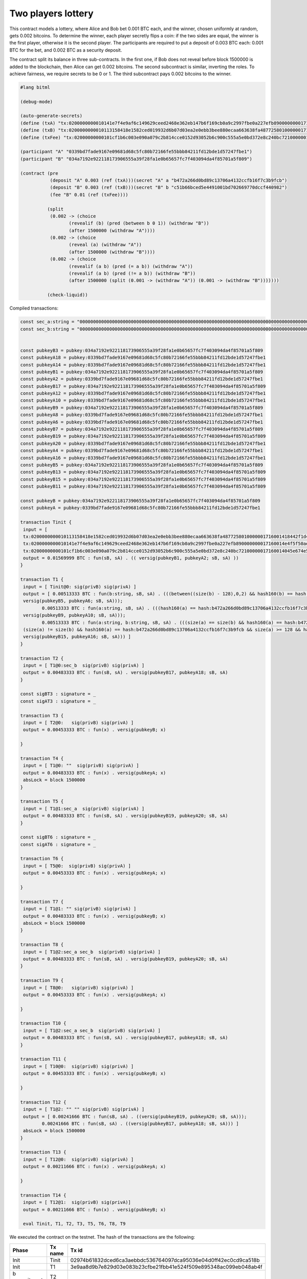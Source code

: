 """"""""""""""""""""""""""""
Two players lottery
""""""""""""""""""""""""""""

This contract models a lottery, where Alice and Bob bet 0.001 BTC each, and the winner, 
chosen uniformly at random, gets 0.002 bitcoins. 
To determine the winner, each player secretly flips a coin: 
if the two sides are equal, the winner is the first player, otherwise it is the second player.
The participants are required to put a deposit of 0.003 BTC each: 0.001 BTC for the bet,
and 0.002 BTC as a security deposit.

The contract split its balance in three sub-contracts.
In the first one, if Bob does not reveal before block 1500000 is added to the blockchain, 
then Alice can get 0.002 bitcoins. 
The second subcontract is similar, inverting the roles. 
To achieve fairness, we require secrets to be 0 or 1. 
The third subcontract pays 0.002 bitcoins to the winner.




.. code-block:: bitml

	#lang bitml

	(debug-mode)

	(auto-generate-secrets)
	(define (txA) "tx:0200000000010141e7f4e9af6c149629ceed2468e362eb147b6f169cb0a9c2997fbe0a227efb890000000017160014e4f5f50ae873bd1c23e82fdc3808ec3b485b132dfeffffff02e0930400000000001976a914ded135b86a7ff97aece531c8b97dc8a3cb3ddc7488ac5f4412000000000017a914662af7dba12353d03d049ad01547b5c2abf33301870247304402207927d83ffed60ce2f7b5e94f939833eca7679b814b30b36c8ffb5586475f468002206e114af2510e0a7aff1325f6d34ed9573b30ef877cbaad8aa4d97d537ddf149e012102e6cd568374f4b7d4cd97794c186384c7ecdaa9b3e79aa4aa2b8d5397583828d443241700@0")
	(define (txB) "tx:0200000000010113158418e1582ced019932d6b07d03ea2e0ebb3bee880ecaa663638fa4877258010000001716001418442f1d465df7e2d1257c0550d9bd2401f9557efeffffff02634412000000000017a91472d4d57afe9d8430f661f0240bf9d47ec545f8b787e0930400000000001976a914ce07ee1448bbb80b38ae0c03b6cdeff40ff326ba88ac024730440220105ba58827697fff2245736bb9ac6581026c8de2fa7a8c4c72c21459568fdf6402204e8b127df854d22402504f862078d1c261c9da2f916b5f2a1d8ccd232355b807012103dbe6085de318d9ec7793bd7770cad6bc5fa6a7bbea37b5739fb1a1a8bc512e9c43241700@1")
	(define (txFee) "tx:02000000000101cf1b6c003e090a079c2b814cce0152d93052b6c900c555a5e0bd372e8c240bc72100000017160014045e674e5834b6034e2de314c22c3ab66470962dfeffffff0240420f00000000001976a914ce07ee1448bbb80b38ae0c03b6cdeff40ff326ba88ac78d513000000000017a914f5fed12c4365464ec88861634917f7d64478570c87024730440220770314f0713d39da943b17dc25d587f003f0c96bc795e8a75f1289d64a1a31c402204d082478efde292031388cb137105f4bdf292dd8da74976ec1b15f148cb9897801210344a74576f947f7a35d9585f8efc89c9699d855a5cfb7e208332bf866ea6a61d443241700@0")

	(participant "A" "0339bd7fade9167e09681d68c5fc80b72166fe55bbb84211fd12bde1d57247fbe1")
	(participant "B" "034a7192e922118173906555a39f28fa1e0b65657fc7f403094da4f85701a5f809")

	(contract (pre
	           (deposit "A" 0.003 (ref (txA)))(secret "A" a "b472a266d0bd89c13706a4132ccfb16f7c3b9fcb")
	           (deposit "B" 0.003 (ref (txB)))(secret "B" b "c51b66bced5e4491001bd702669770dccf440982")
	           (fee "B" 0.01 (ref (txFee))))
	         
	          (split
	           (0.002 -> (choice
	                  (revealif (b) (pred (between b 0 1)) (withdraw "B"))
	                  (after 1500000 (withdraw "A"))))
	           (0.002 -> (choice
	                  (reveal (a) (withdraw "A"))
	                  (after 1500000 (withdraw "B"))))
	           (0.002 -> (choice
	                  (revealif (a b) (pred (= a b)) (withdraw "A"))
	                  (revealif (a b) (pred (!= a b)) (withdraw "B"))
	                  (after 1500000 (split (0.001 -> (withdraw "A")) (0.001 -> (withdraw "B")))))))

	          (check-liquid))


Compiled transactions:


.. code-block:: balzac

	const sec_a:string = "00000000000000000000000000000000000000000000000000000000000000000000000000000000000000000000000000000000000000000000000000000000"
	const sec_b:string = "00000000000000000000000000000000000000000000000000000000000000000000000000000000000000000000000000000000000000000000000000000001"


	const pubkeyB3 = pubkey:034a7192e922118173906555a39f28fa1e0b65657fc7f403094da4f85701a5f809
	const pubkeyA18 = pubkey:0339bd7fade9167e09681d68c5fc80b72166fe55bbb84211fd12bde1d57247fbe1
	const pubkeyA14 = pubkey:0339bd7fade9167e09681d68c5fc80b72166fe55bbb84211fd12bde1d57247fbe1
	const pubkeyB1 = pubkey:034a7192e922118173906555a39f28fa1e0b65657fc7f403094da4f85701a5f809
	const pubkeyA2 = pubkey:0339bd7fade9167e09681d68c5fc80b72166fe55bbb84211fd12bde1d57247fbe1
	const pubkeyB17 = pubkey:034a7192e922118173906555a39f28fa1e0b65657fc7f403094da4f85701a5f809
	const pubkeyA12 = pubkey:0339bd7fade9167e09681d68c5fc80b72166fe55bbb84211fd12bde1d57247fbe1
	const pubkeyA10 = pubkey:0339bd7fade9167e09681d68c5fc80b72166fe55bbb84211fd12bde1d57247fbe1
	const pubkeyB9 = pubkey:034a7192e922118173906555a39f28fa1e0b65657fc7f403094da4f85701a5f809
	const pubkeyA8 = pubkey:0339bd7fade9167e09681d68c5fc80b72166fe55bbb84211fd12bde1d57247fbe1
	const pubkeyA6 = pubkey:0339bd7fade9167e09681d68c5fc80b72166fe55bbb84211fd12bde1d57247fbe1
	const pubkeyB7 = pubkey:034a7192e922118173906555a39f28fa1e0b65657fc7f403094da4f85701a5f809
	const pubkeyB19 = pubkey:034a7192e922118173906555a39f28fa1e0b65657fc7f403094da4f85701a5f809
	const pubkeyA20 = pubkey:0339bd7fade9167e09681d68c5fc80b72166fe55bbb84211fd12bde1d57247fbe1
	const pubkeyA4 = pubkey:0339bd7fade9167e09681d68c5fc80b72166fe55bbb84211fd12bde1d57247fbe1
	const pubkeyA16 = pubkey:0339bd7fade9167e09681d68c5fc80b72166fe55bbb84211fd12bde1d57247fbe1
	const pubkeyB5 = pubkey:034a7192e922118173906555a39f28fa1e0b65657fc7f403094da4f85701a5f809
	const pubkeyB13 = pubkey:034a7192e922118173906555a39f28fa1e0b65657fc7f403094da4f85701a5f809
	const pubkeyB15 = pubkey:034a7192e922118173906555a39f28fa1e0b65657fc7f403094da4f85701a5f809
	const pubkeyB11 = pubkey:034a7192e922118173906555a39f28fa1e0b65657fc7f403094da4f85701a5f809

	const pubkeyB = pubkey:034a7192e922118173906555a39f28fa1e0b65657fc7f403094da4f85701a5f809
	const pubkeyA = pubkey:0339bd7fade9167e09681d68c5fc80b72166fe55bbb84211fd12bde1d57247fbe1

	transaction Tinit { 
	 input = [ 
	 tx:0200000000010113158418e1582ced019932d6b07d03ea2e0ebb3bee880ecaa663638fa4877258010000001716001418442f1d465df7e2d1257c0550d9bd2401f9557efeffffff02634412000000000017a91472d4d57afe9d8430f661f0240bf9d47ec545f8b787e0930400000000001976a914ce07ee1448bbb80b38ae0c03b6cdeff40ff326ba88ac024730440220105ba58827697fff2245736bb9ac6581026c8de2fa7a8c4c72c21459568fdf6402204e8b127df854d22402504f862078d1c261c9da2f916b5f2a1d8ccd232355b807012103dbe6085de318d9ec7793bd7770cad6bc5fa6a7bbea37b5739fb1a1a8bc512e9c43241700@1:sig(privB); 
	 tx:0200000000010141e7f4e9af6c149629ceed2468e362eb147b6f169cb0a9c2997fbe0a227efb890000000017160014e4f5f50ae873bd1c23e82fdc3808ec3b485b132dfeffffff02e0930400000000001976a914ded135b86a7ff97aece531c8b97dc8a3cb3ddc7488ac5f4412000000000017a914662af7dba12353d03d049ad01547b5c2abf33301870247304402207927d83ffed60ce2f7b5e94f939833eca7679b814b30b36c8ffb5586475f468002206e114af2510e0a7aff1325f6d34ed9573b30ef877cbaad8aa4d97d537ddf149e012102e6cd568374f4b7d4cd97794c186384c7ecdaa9b3e79aa4aa2b8d5397583828d443241700@0:sig(privA); 
	 tx:02000000000101cf1b6c003e090a079c2b814cce0152d93052b6c900c555a5e0bd372e8c240bc72100000017160014045e674e5834b6034e2de314c22c3ab66470962dfeffffff0240420f00000000001976a914ce07ee1448bbb80b38ae0c03b6cdeff40ff326ba88ac78d513000000000017a914f5fed12c4365464ec88861634917f7d64478570c87024730440220770314f0713d39da943b17dc25d587f003f0c96bc795e8a75f1289d64a1a31c402204d082478efde292031388cb137105f4bdf292dd8da74976ec1b15f148cb9897801210344a74576f947f7a35d9585f8efc89c9699d855a5cfb7e208332bf866ea6a61d443241700@0:sig(privB) ] 
	 output = 0.01569999 BTC : fun(sB, sA) . (( versig(pubkeyB1, pubkeyA2; sB, sA) )) 
	}

	transaction T1 { 
	 input = [ Tinit@0: sig(privB) sig(privA) ] 
	 output = [ 0.00513333 BTC : fun(b:string, sB, sA) . (((between((size(b) - 128),0,2) && hash160(b) == hash:c51b66bced5e4491001bd702669770dccf440982 && size(b) >= 128 && versig(pubkeyB3, pubkeyA4; sB, sA)) ||
	 versig(pubkeyB5, pubkeyA6; sB, sA)));
		0.00513333 BTC : fun(a:string, sB, sA) . (((hash160(a) == hash:b472a266d0bd89c13706a4132ccfb16f7c3b9fcb && size(a) >= 128 && versig(pubkeyB7, pubkeyA8; sB, sA)) ||
	 versig(pubkeyB9, pubkeyA10; sB, sA)));
		0.00513333 BTC : fun(a:string, b:string, sB, sA) . (((size(a) == size(b) && hash160(a) == hash:b472a266d0bd89c13706a4132ccfb16f7c3b9fcb && size(a) >= 128 && hash160(b) == hash:c51b66bced5e4491001bd702669770dccf440982 && size(b) >= 128 && versig(pubkeyB11, pubkeyA12; sB, sA)) ||
	 (size(a) != size(b) && hash160(a) == hash:b472a266d0bd89c13706a4132ccfb16f7c3b9fcb && size(a) >= 128 && hash160(b) == hash:c51b66bced5e4491001bd702669770dccf440982 && size(b) >= 128 && versig(pubkeyB13, pubkeyA14; sB, sA)) ||
	 versig(pubkeyB15, pubkeyA16; sB, sA))) ] 
	}

	transaction T2 { 
	 input = [ T1@0:sec_b  sig(privB) sig(privA) ] 
	 output = 0.00483333 BTC : fun(sB, sA) . versig(pubkeyB17, pubkeyA18; sB, sA) 
	}

	const sigBT3 : signature = _ 
	const sigAT3 : signature = _ 

	transaction T3 { 
	 input = [ T2@0:   sig(privB) sig(privA) ] 
	 output = 0.00453333 BTC : fun(x) . versig(pubkeyB; x) 
	 
	}

	transaction T4 { 
	 input = [ T1@0: ""  sig(privB) sig(privA) ] 
	 output = 0.00483333 BTC : fun(x) . versig(pubkeyA; x) 
	 absLock = block 1500000 
	}

	transaction T5 { 
	 input = [ T1@1:sec_a  sig(privB) sig(privA) ] 
	 output = 0.00483333 BTC : fun(sB, sA) . versig(pubkeyB19, pubkeyA20; sB, sA) 
	}

	const sigBT6 : signature = _ 
	const sigAT6 : signature = _ 

	transaction T6 { 
	 input = [ T5@0:  sig(privB) sig(privA) ] 
	 output = 0.00453333 BTC : fun(x) . versig(pubkeyA; x) 
	 
	}

	transaction T7 { 
	 input = [ T1@1: "" sig(privB) sig(privA) ] 
	 output = 0.00483333 BTC : fun(x) . versig(pubkeyB; x) 
	 absLock = block 1500000 
	}

	transaction T8 { 
	 input = [ T1@2:sec_a sec_b  sig(privB) sig(privA) ] 
	 output = 0.00483333 BTC : fun(sB, sA) . versig(pubkeyB19, pubkeyA20; sB, sA) 
	}

	transaction T9 { 
	 input = [ T8@0:   sig(privB) sig(privA) ] 
	 output = 0.00453333 BTC : fun(x) . versig(pubkeyA; x) 
	 
	}

	transaction T10 { 
	 input = [ T1@2:sec_a sec_b  sig(privB) sig(privA) ] 
	 output = 0.00483333 BTC : fun(sB, sA) . versig(pubkeyB17, pubkeyA18; sB, sA) 
	}

	transaction T11 { 
	 input = [ T10@0:  sig(privB) sig(privA) ] 
	 output = 0.00453333 BTC : fun(x) . versig(pubkeyB; x) 
	 
	}

	transaction T12 { 
	 input = [ T1@2: "" "" sig(privB) sig(privA) ] 
	 output = [ 0.00241666 BTC : fun(sB, sA) . ((versig(pubkeyB19, pubkeyA20; sB, sA)));
		0.00241666 BTC : fun(sB, sA) . ((versig(pubkeyB17, pubkeyA18; sB, sA))) ] 
	 absLock = block 1500000
	}

	transaction T13 { 
	 input = [ T12@0:  sig(privB) sig(privA) ] 
	 output = 0.00211666 BTC : fun(x) . versig(pubkeyA; x) 
	 
	}

	transaction T14 { 
	 input = [ T12@1:  sig(privB) sig(privA)] 
	 output = 0.00211666 BTC : fun(x) . versig(pubkeyB; x) 

	 eval Tinit, T1, T2, T3, T5, T6, T8, T9


We executed the contract on the testnet. The hash of the transactions are the following:

	
========================== ============ ====================================================================
Phase                       Tx name      Tx id  	  														  
========================== ============ ====================================================================
Init                        Tinit        02974b61832dced6ca3aebbdc536764097dca95036e04d0ff42ec0cd9ca518b  
Init                        T1           3e9aa8d9b7e829d03e083b23cfbe21fbb41e524f509e895348ac099eb048ab4f
b commitment                T2           
b commitment                T3           
a commitment                T5           fb01c05db9fcca072e7e9fe2444a9a96dbb506266f60082d3a133d3839351c96
a commitment                T6           72319a786a474703215941bf8cae551b4a1caa1cf712f184409f393383f2993a
Lottery execution           T8
Lottery execution           T9
========================== ============ ====================================================================

